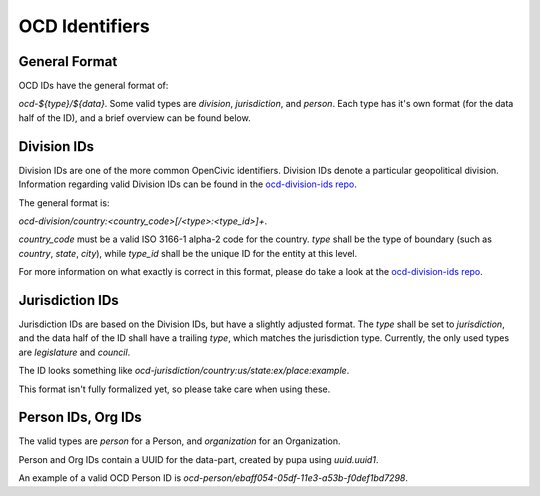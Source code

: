 
.. _ocdid:

OCD Identifiers
------------------------------------------

General Format
==============

OCD IDs have the general format of:

`ocd-${type}/${data}`. Some valid types are `division`, `jurisdiction`, and
`person`. Each type has it's own format (for the data half of the ID), and
a brief overview can be found below.


Division IDs
============

Division IDs are one of the more common OpenCivic identifiers. Division IDs
denote a particular geopolitical division. Information regarding valid
Division IDs can be found in the
`ocd-division-ids repo <https://github.com/opencivicdata/ocd-division-ids>`_.

The general format is:

`ocd-division/country:<country_code>[/<type>:<type_id>]+`.

`country_code` must be a valid ISO 3166-1 alpha-2 code for the country.
`type` shall be the type of boundary (such as `country`, `state`,
`city`), while `type_id` shall be the unique ID for the entity at this level.

For more information on what exactly is correct in this format, please
do take a look at the
`ocd-division-ids repo <https://github.com/opencivicdata/ocd-division-ids>`_.


Jurisdiction IDs
================

Jurisdiction IDs are based on the Division IDs, but have a slightly adjusted
format. The `type` shall be set to `jurisdiction`, and the data half of the
ID shall have a trailing `type`, which matches the jurisdiction type. Currently,
the only used types are `legislature` and `council`.

The ID looks something like
`ocd-jurisdiction/country:us/state:ex/place:example`.

This format isn't fully formalized yet, so please take care when using
these.


Person IDs, Org IDs
===================

The valid types are `person` for a Person, and `organization` for an
Organization.

Person and Org IDs contain a UUID for the data-part, created by pupa
using `uuid.uuid1`.

An example of a valid OCD Person ID is
`ocd-person/ebaff054-05df-11e3-a53b-f0def1bd7298`.
